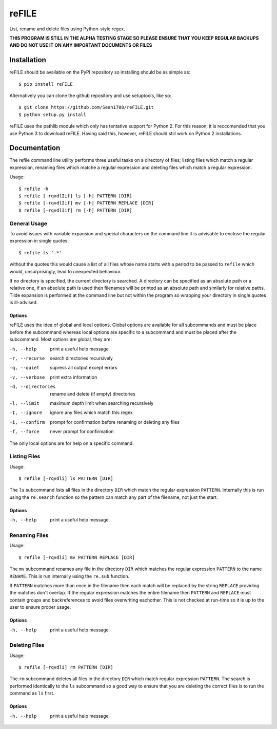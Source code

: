 ======
reFILE
======

List, rename and delete files using Python-style regex.

**THIS PROGRAM IS STILL IN THE ALPHA TESTING STAGE SO PLEASE ENSURE THAT YOU
KEEP REGULAR BACKUPS AND DO NOT USE IT ON ANY IMPORTANT DOCUMENTS OR FILES**


------------
Installation
------------

reFILE should be available on the PyPI repository so installing should be as
simple as::
    
    $ pip install reFILE

Alternatively you can clone the github repository and use setuptools, like so::
    
    $ git clone https://github.com/Sean1708/reFILE.git
    $ python setup.py install

reFILE uses the pathlib module which only has tentative support for Python 2.
For this reason, it is reccomended that you use Python 3 to download reFILE.
Having said this, however, reFILE should still work on Python 2 installations.


-------------
Documentation
-------------

The refile command line utility performs three useful tasks on a directory of
files; listing files which match a regular expression, renaming files which
matche a regular expression and deleting files which match a regular
expression.

Usage::

    $ refile -h
    $ refile [-rqvdlIif] ls [-h] PATTERN [DIR]
    $ refile [-rqvdlIif] mv [-h] PATTERN REPLACE [DIR]
    $ refile [-rqvdlIif] rm [-h] PATTERN [DIR]


General Usage
=============

To avoid issues with variable expansion and special characters on the command
line it is advisable to enclose the regular expression in single quotes::

    $ refile ls '.*'

without the quotes this would cause a list of all files whose name starts with
a period to be passed to ``refile`` which would, unsurprisingly, lead to
unexpected behaviour.

If no directory is specified, the current directory is searched. A directory
can be specified as an absolute path or a relative one, if an absolute path is
used then filenames will be printed as an absolute path and similarly for
relative paths. Tilde expansion is performed at the command line but not within
the program so wrapping your directory in single quotes is ill-advised.

Options
-------

reFILE uses the idea of global and local options. Global options are available
for all subcommands and must be place before the subcommand whereas local
options are specific to a subcommand and must be placed after the subcommand.
Most options are global, they are:

-h, --help              print a useful help message
-r, --recurse           search directories recursively
-q, --quiet             supress all output except errors
-v, --verbose           print extra information
-d, --directories       rename and delete (if empty) directories
-l, --limit             maximum depth limit when searching recursively
-I, --ignore            ignore any files which match this regex
-i, --confirm           prompt for confirmation before renaming or
                            deleting any files
-f, --force             never prompt for confirmation

The only local options are for help on a specific command.


Listing Files
=============

Usage::

    $ refile [-rqvdli] ls PATTERN [DIR]

The ``ls`` subcommand lists all files in the directory ``DIR`` which match the
regular expression ``PATTERN``. Internally this is run using the ``re.search``
function so the pattern can match any part of the filename, not just the start.

Options
-------

-h, --help              print a useful help message


Renaming Files
==============

Usage::

    $ refile [-rqvdli] mv PATTERN REPLACE [DIR]

The ``mv`` subcommand renames any file in the directory ``DIR`` which matches
the regular expression ``PATTERN`` to the name ``RENAME``. This is run
internally using the ``re.sub`` function.

If ``PATTERN`` matches more than once in the filename then each match will be
replaced by the string ``REPLACE`` providing the matches don't overlap. If the
regular expression matches the entire filename then ``PATTERN`` and ``REPLACE``
must contain groups and backreferences to avoid files overwriting eachother.
This is not checked at run-time so it is up to the user to ensure proper usage.

Options
-------

-h, --help              print a useful help message


Deleting Files
==============

Usage::

    $ refile [-rqvdli] rm PATTERN [DIR]

The ``rm`` subcommand deletes all files in the directory ``DIR`` which match
regular expression ``PATTERN``. The search is performed identically to the
``ls`` subcommand so a good way to ensure that you are deleting the correct
files is to run the command as ``ls`` first.

Options
-------

-h, --help              print a useful help message
